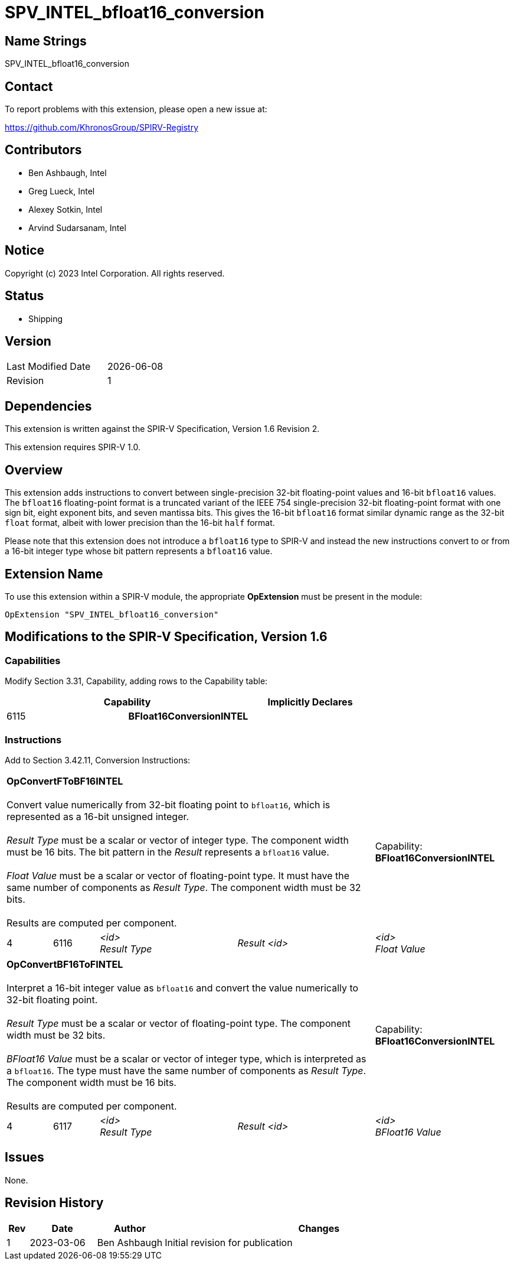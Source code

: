 :extension_name: SPV_INTEL_bfloat16_conversion
:capability_name: BFloat16ConversionINTEL
:capability_token: 6115
:FToBF16_token: 6116
:BF16ToF_token: 6117
:FToBF16_name: OpConvertFToBF16INTEL
:BF16ToF_name: OpConvertBF16ToFINTEL

{extension_name}
================

== Name Strings

{extension_name}

== Contact

To report problems with this extension, please open a new issue at:

https://github.com/KhronosGroup/SPIRV-Registry

== Contributors

// spell-checker: disable
- Ben Ashbaugh, Intel +
- Greg Lueck, Intel +
- Alexey Sotkin, Intel +
- Arvind Sudarsanam, Intel +
// spell-checker: enable

== Notice

Copyright (c) 2023 Intel Corporation.  All rights reserved.

== Status

* Shipping

== Version

[width="40%",cols="25,25"]
|========================================
| Last Modified Date | {docdate}
| Revision           | 1
|========================================

== Dependencies

This extension is written against the SPIR-V Specification, Version 1.6 Revision
2.

This extension requires SPIR-V 1.0.

== Overview

This extension adds instructions to convert between single-precision 32-bit
floating-point values and 16-bit `bfloat16` values.
The `bfloat16` floating-point format is a truncated variant of the IEEE 754
single-precision 32-bit floating-point format with one sign bit, eight exponent
bits, and seven mantissa bits.
This gives the 16-bit `bfloat16` format similar dynamic range as the 32-bit
`float` format, albeit with lower precision than the 16-bit `half` format.

Please note that this extension does not introduce a `bfloat16` type to SPIR-V
and instead the new instructions convert to or from a 16-bit integer type whose
bit pattern represents a `bfloat16` value.

== Extension Name

To use this extension within a SPIR-V module, the appropriate *OpExtension* must
be present in the module:

[subs="attributes"]
----
OpExtension "{extension_name}"
----

== Modifications to the SPIR-V Specification, Version 1.6

=== Capabilities

Modify Section 3.31, Capability, adding rows to the Capability table:

--
[options="header"]
|====
2+^| Capability ^| Implicitly Declares 
| {capability_token} | *{capability_name}*
|
|====
--

=== Instructions

Add to Section 3.42.11, Conversion Instructions:

[cols="1,1,3*3",width="100%"]
|=====
4+|[[OpConvertFToBF16]]*{FToBF16_name}* +
 +
Convert value numerically from 32-bit floating point to `bfloat16`, which is
represented as a 16-bit unsigned integer. +
 +
'Result Type' must be a scalar or vector of integer type.
The component width must be 16 bits.
The bit pattern in the 'Result' represents a `bfloat16` value. +
 +
'Float Value' must be a scalar or vector of floating-point type.
It must have the same number of components as 'Result Type'.
The component width must be 32 bits. +
 +
Results are computed per component. +

1+|Capability: +
*{capability_name}*
1+| 4 | {FToBF16_token}
| '<id>' +
'Result Type'
| 'Result <id>'
| '<id>' +
'Float Value'
| '<id>' +
|=====

[cols="1,1,3*3",width="100%"]
|=====
4+|[[OpConvertBF16ToF]]*{BF16ToF_name}* +
 +
Interpret a 16-bit integer value as `bfloat16` and convert the value numerically
to 32-bit floating point. +
 +
'Result Type' must be a scalar or vector of floating-point type.
The component width must be 32 bits. +
 +
'BFloat16 Value' must be a scalar or vector of integer type, which is
interpreted as a `bfloat16`.
The type must have the same number of components as 'Result Type'.
The component width must be 16 bits. +
 +
Results are computed per component. +

1+|Capability: +
*{capability_name}*
1+| 4 | {BF16ToF_token}
| '<id>' +
'Result Type'
| 'Result <id>'
| '<id>' +
'BFloat16 Value'
| '<id>' +
|=====


== Issues

None.
// . first issue
// +
// --
// *RESOLVED*:
// --

== Revision History

[cols="5,15,15,70"]
[grid="rows"]
[options="header"]
|========================================
|Rev|Date|Author|Changes
|1|2023-03-06|Ben Ashbaugh|Initial revision for publication
|========================================
